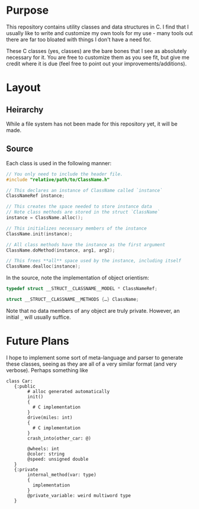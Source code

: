 * Purpose
This repository contains utility classes and data structures in C. I
find that I usually like to write and customize my own tools for my
use - many tools out there are far too bloated with things I don't
have a need for.

These C classes (yes, classes) are the bare bones that I see as
absolutely necessary for it. You are free to customize them as you see
fit, but give me credit where it is due (feel free to point out your
improvements/additions).

* Layout
** Heirarchy
While a file system has not been made for this repository yet, it will
be made.

** Source
Each class is used in the following manner:

#+BEGIN_SRC c
  // You only need to include the header file.
  #include "relative/path/to/ClassName.h"

  // This declares an instance of ClassName called `instance`
  ClassNameRef instance;

  // This creates the space needed to store instance data
  // Note class methods are stored in the struct `ClassName`
  instance = ClassName.alloc();

  // This initializes necessary members of the instance
  ClassName.init(instance);

  // All class methods have the instance as the first argument
  ClassName.doMethod(instance, arg1, arg2);

  // This frees **all** space used by the instance, including itself
  ClassName.dealloc(instance);
#+END_SRC

In the source, note the implementation of object orientism:

#+BEGIN_SRC c
  typedef struct __STRUCT__CLASSNAME__MODEL * ClassNameRef;

  struct __STRUCT__CLASSNAME__METHODS {…} ClassName;
#+END_SRC

Note that no data members of any object are truly private. However, an
initial =_= will usually suffice.
* Future Plans
I hope to implement some sort of meta-language and parser to generate
these classes, seeing as they are all of a very similar format (and
very verbose).  Perhaps something like

#+BEGIN_SRC fundamental
  class Car:
     {:public
          # alloc generated automatically
          init()
          {
            # C implementation
          }
          drive(miles: int)
          {
            # C implementation
          }
          crash_into(other_car: @)
          
          @wheels: int
          @color: string
          @speed: unsigned double
     }
     {:private
          internal_method(var: type)
          {
            implementation
          }
          @private_variable: weird multiword type
     }
#+END_SRC
